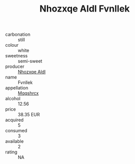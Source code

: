 :PROPERTIES:
:ID:                     013ac7b2-7c0f-4555-9b94-f8fa8d4fdbf9
:END:
#+TITLE: Nhozxqe Aldl Fvnllek 

- carbonation :: still
- colour :: white
- sweetness :: semi-sweet
- producer :: [[id:539af513-9024-4da4-8bd6-4dac33ba9304][Nhozxqe Aldl]]
- name :: Fvnllek
- appellation :: [[id:e509dff3-47a1-40fb-af4a-d7822c00b9e5][Mqqshrcx]]
- alcohol :: 12.56
- price :: 38.35 EUR
- acquired :: 5
- consumed :: 3
- available :: 2
- rating :: NA



